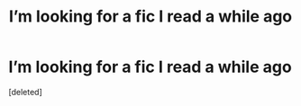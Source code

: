#+TITLE: I’m looking for a fic I read a while ago

* I’m looking for a fic I read a while ago
:PROPERTIES:
:Score: 3
:DateUnix: 1575769639.0
:DateShort: 2019-Dec-08
:FlairText: What's That Fic?
:END:
[deleted]


